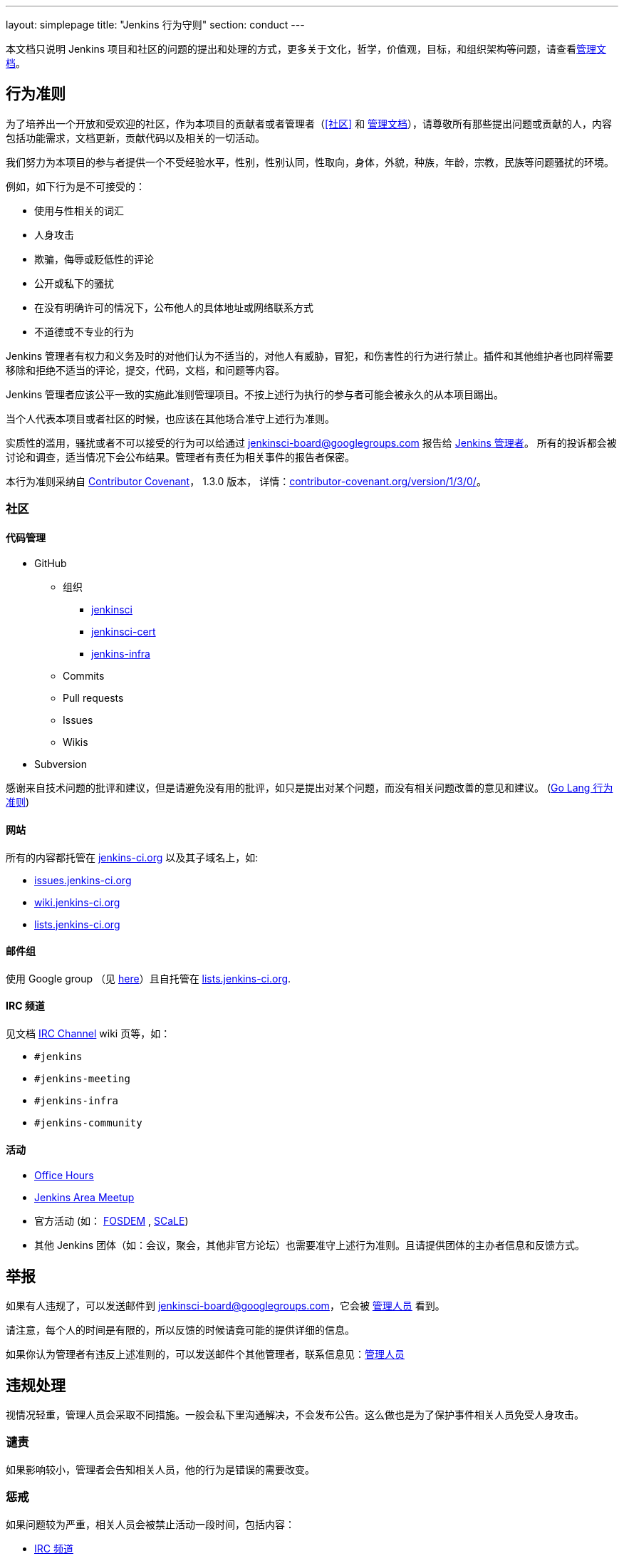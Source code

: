 ---
layout: simplepage
title: "Jenkins 行为守则"
section: conduct
---

:toc:

本文档只说明 Jenkins 项目和社区的问题的提出和处理的方式，更多关于文化，哲学，价值观，目标，和组织架构等问题，请查看link:/project/governance[管理文档]。


== 行为准则

为了培养出一个开放和受欢迎的社区，作为本项目的贡献者或者管理者（<<社区>> 和 link:/project/governance[管理文档]），请尊敬所有那些提出问题或贡献的人，内容包括功能需求，文档更新，贡献代码以及相关的一切活动。

我们努力为本项目的参与者提供一个不受经验水平，性别，性别认同，性取向，身体，外貌，种族，年龄，宗教，民族等问题骚扰的环境。

例如，如下行为是不可接受的：

* 使用与性相关的词汇
* 人身攻击
* 欺骗，侮辱或贬低性的评论
* 公开或私下的骚扰
* 在没有明确许可的情况下，公布他人的具体地址或网络联系方式
* 不道德或不专业的行为

Jenkins 管理者有权力和义务及时的对他们认为不适当的，对他人有威胁，冒犯，和伤害性的行为进行禁止。插件和其他维护者也同样需要移除和拒绝不适当的评论，提交，代码，文档，和问题等内容。

Jenkins 管理者应该公平一致的实施此准则管理项目。不按上述行为执行的参与者可能会被永久的从本项目踢出。

当个人代表本项目或者社区的时候，也应该在其他场合准守上述行为准则。

实质性的滥用，骚扰或者不可以接受的行为可以给通过 jenkinsci-board@googlegroups.com 报告给  link:https://wiki.jenkins-ci.org/display/JENKINS/Governance+Board[Jenkins 管理者]。
所有的投诉都会被讨论和调查，适当情况下会公布结果。管理者有责任为相关事件的报告者保密。

本行为准则采纳自
link:http://contributor-covenant.org/[Contributor Covenant]， 1.3.0 版本，
详情：link:http://contributor-covenant.org/version/1/3/0/[contributor-covenant.org/version/1/3/0/]。


=== 社区

==== 代码管理

* GitHub
** 组织
*** link:https://github.com/jenkinsci[jenkinsci]
*** link:https://github.com/jenkinsci-cert[jenkinsci-cert]
*** link:https://github.com/jenkins-infra[jenkins-infra]
** Commits
** Pull requests
** Issues
** Wikis
* Subversion

感谢来自技术问题的批评和建议，但是请避免没有用的批评，如只是提出对某个问题，而没有相关问题改善的意见和建议。
(link:https://golang.org/conduct#values[Go Lang 行为准则])

==== 网站

所有的内容都托管在 link:https://jenkins-ci.org/[jenkins-ci.org] 以及其子域名上，如:

* link:https://issues.jenkins-ci.org/[issues.jenkins-ci.org]
* link:https://wiki.jenkins-ci.org/[wiki.jenkins-ci.org]
* link:http://lists.jenkins-ci.org/mailman/listinfo[lists.jenkins-ci.org]

==== 邮件组

使用 Google group （见
link:/mailing-lists[here]）且自托管在 link:http://lists.jenkins-ci.org/mailman/listinfo[lists.jenkins-ci.org].

==== IRC 频道

见文档
link:https://wiki.jenkins-ci.org/display/JENKINS/IRC+Channel[IRC Channel] wiki
页等，如：

* `#jenkins`
* `#jenkins-meeting`
* `#jenkins-infra`
* `#jenkins-community`

==== 活动

* link:https://wiki.jenkins-ci.org/display/JENKINS/Office+Hours[Office Hours]
* link:https://wiki.jenkins-ci.org/display/JENKINS/Jenkins+Area+Meetup[Jenkins
  Area Meetup]
* 官方活动 (如：
  link:https://fosdem.org[FOSDEM] , link:https://socallinuxexpo.org/[SCaLE])
* 其他 Jenkins 团体（如：会议，聚会，其他非官方论坛）也需要准守上述行为准则。且请提供团体的主办者信息和反馈方式。


== 举报

如果有人违规了，可以发送邮件到 jenkinsci-board@googlegroups.com，它会被 link:https://wiki.jenkins-ci.org/display/JENKINS/Governance+Board[管理人员] 看到。

请注意，每个人的时间是有限的，所以反馈的时候请竟可能的提供详细的信息。

如果你认为管理者有违反上述准则的，可以发送邮件个其他管理者，联系信息见：link:https://wiki.jenkins-ci.org/display/JENKINS/Governance+Board[管理人员]

== 违规处理

视情况轻重，管理人员会采取不同措施。一般会私下里沟通解决，不会发布公告。这么做也是为了保护事件相关人员免受人身攻击。

=== 谴责

如果影响较小，管理者会告知相关人员，他的行为是错误的需要改变。

=== 惩戒

如果问题较为严重，相关人员会被禁止活动一段时间，包括内容：

* link:https://wiki.jenkins-ci.org/display/JENKINS/IRC+Channel[IRC 频道]
* 邮件组
* Pull requests
* 活动
* 其他

这样做的目的是为了明确的告知相关人员他的行为是不可以接受的，减少其行为的影响，让其他人员也可以引以为戒。

=== 封禁

如果惩戒不能解决问题，已经达到了很严重的程度，则相关人员会被踢出至少 12 个月。12 个月之后可以要求管理人员取消封禁。

内容包括但不限于：

*  IRC Channels 封禁
*  删除 LDAP 账户
*  组织内屏蔽其 Github 账号
*  邮件列表内移除



NOTE: 本页引用自
link:https://wiki.jenkins-ci.org/display/JENKINS/Code+of+Conduct[Code of
Conduct] wiki 页， 作为 `v15` , 在管理人员内通过
link:http://meetings.jenkins-ci.org/jenkins-meeting/2016/jenkins-meeting.2016-01-06-19.01.html[2016-01-06]
